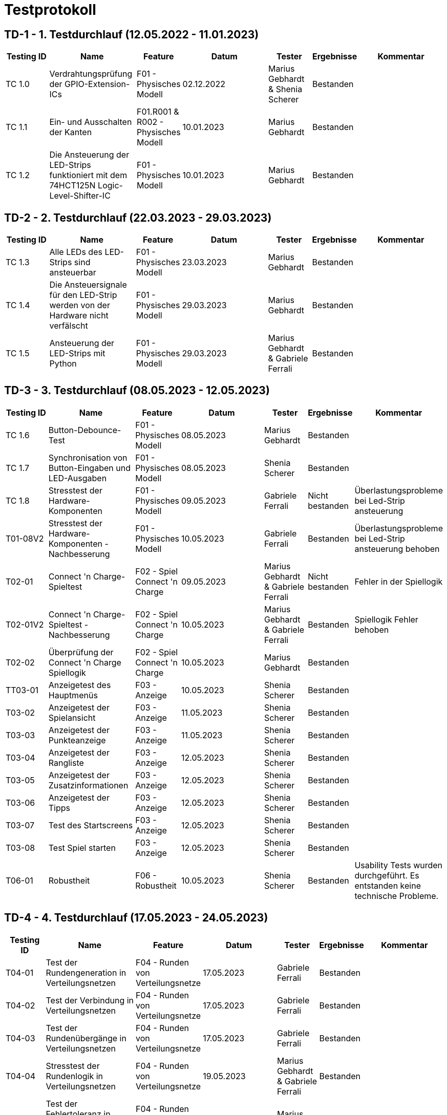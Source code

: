 = Testprotokoll

// https://de.parasoft.com/blog/how-to-write-test-cases-for-software-examples-tutorial/
// Beschreiben Sie hier, wann Sie was testen wollen.
== TD-1 - 1. Testdurchlauf (12.05.2022 - 11.01.2023)
[cols="1,2,1,2,1,1,2" options="header"]
|===
|Testing ID |Name |Feature |Datum |Tester |Ergebnisse |Kommentar

|TC 1.0
|Verdrahtungsprüfung der GPIO-Extension-ICs
|F01 - Physisches Modell
|02.12.2022
|Marius Gebhardt & Shenia Scherer
|Bestanden
|

|TC 1.1
|Ein- und Ausschalten der Kanten
|F01.R001 & R002 - Physisches Modell
|10.01.2023
|Marius Gebhardt
|Bestanden
|

|TC 1.2
|Die Ansteuerung der LED-Strips funktioniert mit dem 74HCT125N Logic-Level-Shifter-IC
|F01 - Physisches Modell
|10.01.2023
|Marius Gebhardt
|Bestanden
|

|===

== TD-2 - 2. Testdurchlauf (22.03.2023 - 29.03.2023)

[cols="1,2,1,2,1,1,2" options="header"]
|===
|Testing ID |Name |Feature |Datum |Tester |Ergebnisse |Kommentar

|TC 1.3
|Alle LEDs des LED-Strips sind ansteuerbar
|F01 - Physisches Modell
|23.03.2023
|Marius Gebhardt
|Bestanden
|

|TC 1.4
|Die Ansteuersignale für den LED-Strip werden von der Hardware nicht verfälscht
|F01 - Physisches Modell
|29.03.2023
|Marius Gebhardt
|Bestanden
|

|TC 1.5
|Ansteuerung der LED-Strips mit Python
|F01 - Physisches Modell
|29.03.2023
|Marius Gebhardt & Gabriele Ferrali
|Bestanden
|

|===

== TD-3 - 3. Testdurchlauf (08.05.2023 - 12.05.2023)

[cols="1,2,1,2,1,1,2" options="header"]
|===
|Testing ID |Name |Feature |Datum |Tester |Ergebnisse |Kommentar

|TC 1.6
|Button-Debounce-Test
|F01 - Physisches Modell
|08.05.2023
|Marius Gebhardt
|Bestanden
|

|TC 1.7
|Synchronisation von Button-Eingaben und LED-Ausgaben
|F01 - Physisches Modell
|08.05.2023
|Shenia Scherer
|Bestanden
|

|TC 1.8
|Stresstest der Hardware-Komponenten
|F01 - Physisches Modell
|09.05.2023
|Gabriele Ferrali
|Nicht bestanden
|Überlastungsprobleme bei Led-Strip ansteuerung

|T01-08V2
|Stresstest der Hardware-Komponenten - Nachbesserung
|F01 - Physisches Modell
|10.05.2023
|Gabriele Ferrali
|Bestanden
|Überlastungsprobleme bei Led-Strip ansteuerung behoben

|T02-01
|Connect 'n Charge-Spieltest
|F02 - Spiel Connect 'n Charge
|09.05.2023
|Marius Gebhardt & Gabriele Ferrali
|Nicht bestanden
|Fehler in der Spiellogik

|T02-01V2
|Connect 'n Charge-Spieltest - Nachbesserung
|F02 - Spiel Connect 'n Charge
|10.05.2023
|Marius Gebhardt & Gabriele Ferrali
|Bestanden
|Spiellogik Fehler behoben

|T02-02
|Überprüfung der Connect 'n Charge Spiellogik
|F02 - Spiel Connect 'n Charge
|10.05.2023
|Marius Gebhardt
|Bestanden
|

|TT03-01
|Anzeigetest des Hauptmenüs
|F03 - Anzeige
|10.05.2023
|Shenia Scherer
|Bestanden
|

|T03-02
|Anzeigetest der Spielansicht
|F03 - Anzeige
|11.05.2023
|Shenia Scherer
|Bestanden
|

|T03-03
|Anzeigetest der Punkteanzeige
|F03 - Anzeige
|11.05.2023
|Shenia Scherer
|Bestanden
|

|T03-04
|Anzeigetest der Rangliste
|F03 - Anzeige
|12.05.2023
|Shenia Scherer
|Bestanden
|

|T03-05
|Anzeigetest der Zusatzinformationen
|F03 - Anzeige
|12.05.2023
|Shenia Scherer
|Bestanden
|

|T03-06
|Anzeigetest der Tipps
|F03 - Anzeige
|12.05.2023
|Shenia Scherer
|Bestanden
|

|T03-07
|Test des Startscreens
|F03 - Anzeige
|12.05.2023
|Shenia Scherer
|Bestanden
|

|T03-08
|Test Spiel starten
|F03 - Anzeige
|12.05.2023
|Shenia Scherer
|Bestanden
|

|T06-01
|Robustheit
|F06 - Robustheit
|10.05.2023
|Shenia Scherer
|Bestanden
|Usability Tests wurden durchgeführt. Es entstanden keine technische Probleme.

|===

== TD-4 - 4. Testdurchlauf (17.05.2023 - 24.05.2023)

[cols="1,2,1,2,1,1,2" options="header"]
|===
|Testing ID |Name |Feature |Datum |Tester |Ergebnisse |Kommentar


|T04-01
|Test der Rundengeneration in Verteilungsnetzen
|F04 - Runden von Verteilungsnetze
|17.05.2023
|Gabriele Ferrali
|Bestanden
|

|T04-02
|Test der Verbindung in Verteilungsnetzen
|F04 - Runden von Verteilungsnetze
|17.05.2023
|Gabriele Ferrali
|Bestanden
|

|T04-03
|Test der Rundenübergänge in Verteilungsnetzen
|F04 - Runden von Verteilungsnetze
|17.05.2023
|Gabriele Ferrali
|Bestanden
|

|T04-04
|Stresstest der Rundenlogik in Verteilungsnetzen
|F04 - Runden von Verteilungsnetze
|19.05.2023
|Marius Gebhardt & Gabriele Ferrali
|Bestanden
|

|T04-05
|Test der Fehlertoleranz in Runden von Verteilungsnetzen
|F04 - Runden von Verteilungsnetze
|19.05.2023
|Marius Gebhardt
|Bestanden
|

|T04-06
|Performance-Test der Verteilungsnetzrunden
|F04 - Runden von Verteilungsnetze
|19.05.2023
|Marius Gebhardt
|Bestanden
|

|T04-07
|Test der User-Interaktion in Runden von Verteilungsnetzen
|F04 - Runden von Verteilungsnetze
|19.05.2023
|Gabriele Ferrali
|Bestanden
|

|T05-01
|Test der Highscore-Erstellung
|F05 - Highscore
|17.05.2023
|Shenia Scherer
|Bestanden
|

|T05-02
|Test der Highscore-Anzeige
|F05 - Highscore
|17.05.2023
|Shenia Scherer
|Bestanden
|

|T05-03
|Test der Highscore-Aktualisierung
|F05 - Highscore
|17.05.2023
|Shenia Scherer
|Bestanden
|

|T05-04
|Stresstest des Highscore-Systems
|F05 - Highscore
|19.05.2023
|Marius Gebhardt
|Nicht bestanden
|Speicherung fehlgeschlagen

|T05-04V2
|Stresstest des Highscore-Systems - Nachbesserung
|F05 - Highscore
|20.05.2023
|Marius Gebhardt
|Bestanden
|Speicherungs Fehler behoben

|T05-05
|Test der Fehlertoleranz des Highscore-Systems
|F05 - Highscore
|19.05.2023
|Marius Gebhardt
|Bestanden
|

|T05-06
|Performance-Test des Highscore-Systems
|F05 - Highscore
|19.05.2023
|Marius Gebhardt
|Bestanden
|

|T07-01
|Test der Anzeige von Zusatzinformationen
|F07 - Zusatzinfos
|19.05.2023
|Gabriele Ferrali
|Bestanden
|

|T08-01
|Test der Anzeige und Funktionalität von Tipps
|F08 - Tipps
|19.05.2023
|Gabriele Ferrali
|Nicht bestanden
|Anzeigefehler in Tipps

|T08-01V2
|Test der Anzeige und Funktionalität von Tipps - Nachbesserung
|F08 - Tipps
|20.05.2023
|Gabriele Ferrali
|Bestanden
|Anzeigefehler in Tipps behoben

|===
